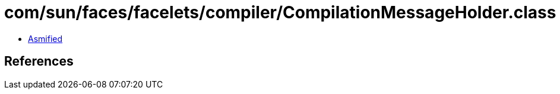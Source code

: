 = com/sun/faces/facelets/compiler/CompilationMessageHolder.class

 - link:CompilationMessageHolder-asmified.java[Asmified]

== References


